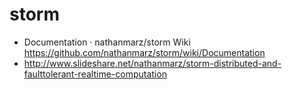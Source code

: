 * storm
   - Documentation · nathanmarz/storm Wiki https://github.com/nathanmarz/storm/wiki/Documentation
   - http://www.slideshare.net/nathanmarz/storm-distributed-and-faulttolerant-realtime-computation

   
